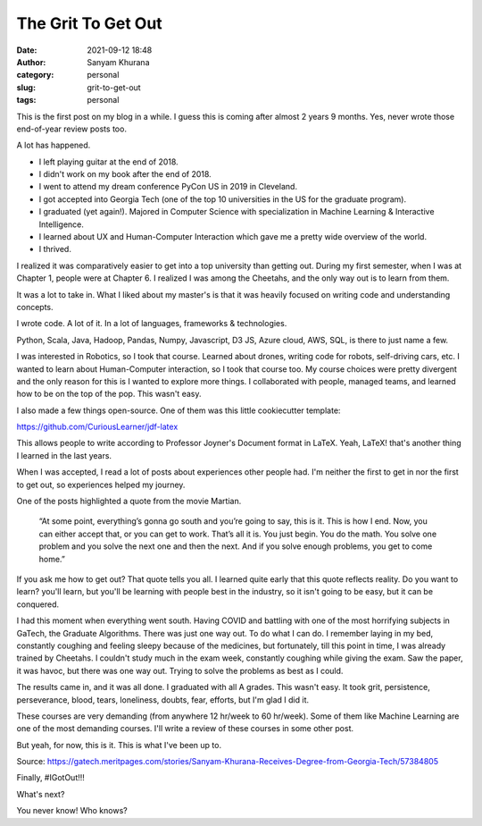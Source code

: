 The Grit To Get Out
###################
:date: 2021-09-12 18:48
:author: Sanyam Khurana
:category: personal
:slug: grit-to-get-out
:tags: personal

This is the first post on my blog in a while. I guess this is coming after almost 2 years 9 months. Yes, never wrote those end-of-year review posts too.

A lot has happened.

- I left playing guitar at the end of 2018.
- I didn't work on my book after the end of 2018.
- I went to attend my dream conference PyCon US in 2019 in Cleveland.
- I got accepted into Georgia Tech (one of the top 10 universities in the US for the graduate program).
- I graduated (yet again!). Majored in Computer Science with specialization in Machine Learning \& Interactive Intelligence.
- I learned about UX and Human-Computer Interaction which gave me a pretty wide overview of the world.
- I thrived.

I realized it was comparatively easier to get into a top university than getting out. During my first semester, when I was at Chapter 1, people were at Chapter 6. I realized I was among the Cheetahs, and the only way out is to learn from them.

It was a lot to take in. What I liked about my master's is that it was heavily focused on writing code and understanding concepts.

I wrote code. A lot of it. In a lot of languages, frameworks \& technologies.

Python, Scala, Java, Hadoop, Pandas, Numpy, Javascript, D3 JS, Azure cloud, AWS, SQL, is there to just name a few.

I was interested in Robotics, so I took that course. Learned about drones, writing code for robots, self-driving cars, etc. I wanted to learn about Human-Computer interaction, so I took that course too. My course choices were pretty divergent and the only reason for this is I wanted to explore more things. I collaborated with people, managed teams, and learned how to be on the top of the pop. This wasn't easy.

I also made a few things open-source. One of them was this little cookiecutter template:

https://github.com/CuriousLearner/jdf-latex

This allows people to write according to Professor Joyner's Document format in LaTeX. Yeah, LaTeX! that's another thing I learned in the last years.

When I was accepted, I read a lot of posts about experiences other people had. I'm neither the first to get in nor the first to get out, so experiences helped my journey.

One of the posts highlighted a quote from the movie Martian.

    “At some point, everything’s gonna go south and you’re going to say, this is it. This is how I end. Now, you can either accept that, or you can get to work. That’s all it is. You just begin. You do the math. You solve one problem and you solve the next one and then the next. And if you solve enough problems, you get to come home.”

If you ask me how to get out? That quote tells you all. I learned quite early that this quote reflects reality. Do you want to learn? you'll learn, but you'll be learning with people best in the industry, so it isn't going to be easy, but it can be conquered.

I had this moment when everything went south. Having COVID and battling with one of the most horrifying subjects in GaTech, the Graduate Algorithms. There was just one way out. To do what I can do. I remember laying in my bed, constantly coughing and feeling sleepy because of the medicines, but fortunately, till this point in time, I was already trained by Cheetahs. I couldn't study much in the exam week, constantly coughing while giving the exam. Saw the paper, it was havoc, but there was one way out. Trying to solve the problems as best as I could.

The results came in, and it was all done. I graduated with all A grades. This wasn't easy. It took grit, persistence, perseverance, blood, tears, loneliness, doubts, fear, efforts, but I'm glad I did it.

These courses are very demanding (from anywhere 12 hr/week to 60 hr/week). Some of them like Machine Learning are one of the most demanding courses. I'll write a review of these courses in some other post.

But yeah, for now, this is it. This is what I've been up to.

.. image:: images/gatech-graduation-news.png
    :align: center
    :alt: News about Sanyam Khurana graduating from Georgia Tech

Source: https://gatech.meritpages.com/stories/Sanyam-Khurana-Receives-Degree-from-Georgia-Tech/57384805

Finally, #IGotOut!!!

What's next?

You never know! Who knows?

